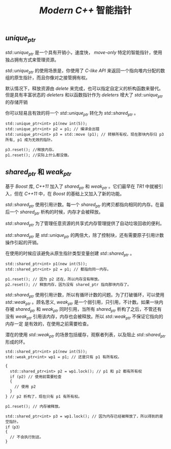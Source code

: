 #+TITLE: /Modern C++/ 智能指针

** /unique_ptr/
/std::unique_ptr/ 是一个具有开销小，速度快， /move-only/ 特定的智能指针，使用独占拥有方式来管理资源。

/std::unique_ptr/ 的使用场景是，你使用了 /C-like API/ 来返回一个指向堆内分配的数组的原生指针，而且你像对之接管拥有权。

默认情况下，释放资源由 /delete/ 来完成，也可以指定自定义的析构函数来替代。但是具有丰富状态的 /deleters/ 和以函数指针作为 /deleters/ 增大了 /std::unique_ptr/ 的存储开销

你可以轻易且有效的将一个 /std::unique_ptr/ 转化为 /std::shared_ptr/ 。

#+BEGIN_SRC C++
std::unique_ptr<int> p1(new int(5));
std::unique_ptr<int> p2 = p1; // 编译会出错
std::unique_ptr<int> p3 = std::move (p1); // 转移所有权，现在那块内存归 p3 所有, p1 成为无效的指针。

p3.reset(); //释放内存。
p1.reset(); //实际上什么都没做。
#+END_SRC

** /shared_ptr/ 和 /weak_ptr/

基于 /Boost/ 库, /C++11/ 加入了 /shared_ptr/ 和 /weak_ptr/ 。它们最早在 /TR1/ 中就被引入，但在 /C++11/ 中，在 /Boost/ 的基础上又加入了新的功能。

/std::shared_ptr/ 使用引用计数。每一个 /shared_ptr/ 的拷贝都指向相同的内存。在最后一个 /shared_ptr/ 析构的时候，内存才会被释放。

/std::shared_ptr/ 为了管理任意资源的共享式内存管理提供了自动垃圾回收的便利。

/std::shared_ptr/ 是 /std::unique_ptr/ 的两倍大，除了控制块，还有需要原子引用计数操作引起的开销。

在使用的时候应该避免从原生指针类型变量创建 /std::shared_ptr/ 。

#+BEGIN_SRC C++
std::shared_ptr<int> p1(new int(5));
std::shared_ptr<int> p2 = p1; // 都指向同一内存。

p1.reset(); // 因为 p2 还在，所以内存没有释放。
p2.reset(); // 释放内存，因为没有 shared_ptr 指向那块内存了。
#+END_SRC

/std::shared_ptr/ 使用引用计数，所以有循环计数的问题。为了打破循环，可以使用 /std::weak_ptr/ 。顾名思义, /weak_ptr/ 是一个弱引用，只引用，不计数。如果一块内
存被 /shared_ptr/ 和 /weak_ptr/ 同时引用，当所有 /shared_ptr/ 析构了之后，不管还有没有 /weak_ptr/ 引用该内存，内存也会被释放。所以 /std::weak_ptr/ 不保证它指向的内存一定
是有效的，在使用之前需要检查。

潜在的使用 /std::weak_ptr/ 的场景包括缓存，观察者列表，以及阻止 /std::shared_ptr/ 形成的环。

#+BEGIN_SRC C++
std::shared_ptr<int> p1(new int(5));
std::weak_ptr<int> wp1 = p1; // 还是只有 p1 有所有权。

{
  std::shared_ptr<int> p2 = wp1.lock(); // p1 和 p2 都有所有权
  if (p2) // 使用前需要检查
  {
    // 使用 p2
  }
} // p2 析构了，现在只有 p1 有所有权。

p1.reset(); // 内存被释放。

std::shared_ptr<int> p3 = wp1.lock(); // 因为内存已经被释放了，所以得到的是空指针。
if（p3）
{
  // 不会执行到这。
}
#+END_SRC
